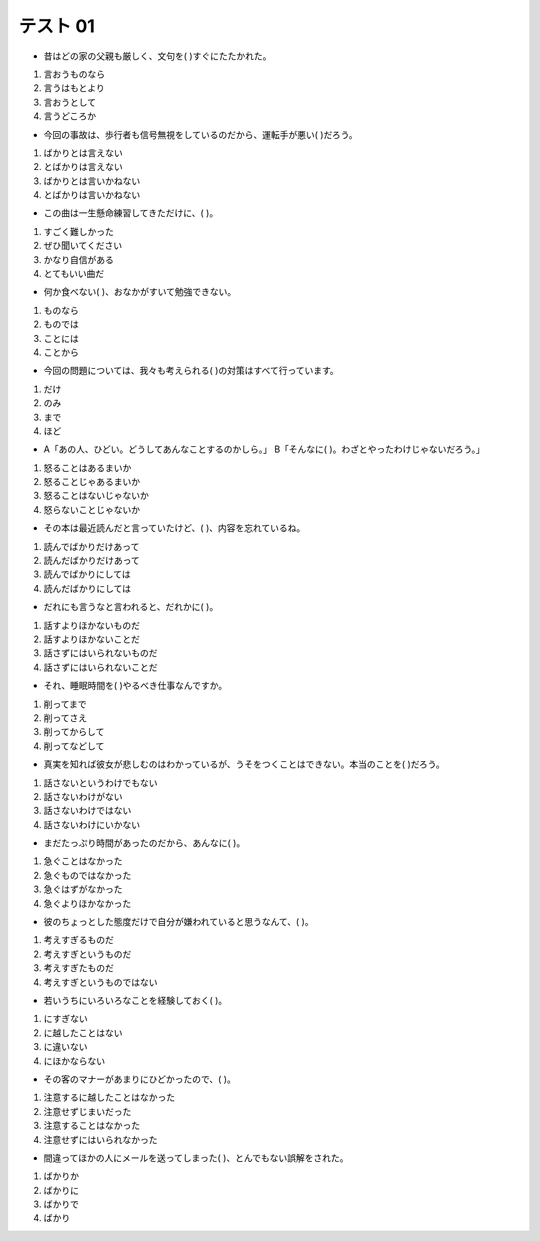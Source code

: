 テスト 01
------------------


+ 昔はどの家の父親も厳しく、文句を(     )すぐにたたかれた。

1. 言おうものなら　
2. 言うはもとより　
3. 言おうとして　
4. 言うどころか

.. toggle::

    1. 言おうものなら　

    ::

        解説：「Aようものなら(=「意向形＋ものなら」ですね。)、B。」は「もしAになったら、Bという大変なことになるだろう。」という意味の文型です。
        例：このプロジェクトが失敗しようものなら、私はこの会社を辞職せざるを得ないだろう。
        この問題文のニュアンスは、「昔は全ての家庭の父親が厳しくて、子どもが文句を言ったら、反発した子どもを許さないため、すぐにたたかれた。」です。

        これに対し、「～はもとより、…」は「〜はもちろん・・・も / 〜と当然として・・・も」という意味で、自明の事柄や代表的な例を挙げ、それだけでなく〜もと述べたい時に使う文型です。
        例：大阪マラソンには日本人はもとより、たくさんの外国人の方も参加されます。
        この文型を問題文に当てはめても、意味が通りませんね。

+ 今回の事故は、歩行者も信号無視をしているのだから、運転手が悪い(     )だろう。

1.	ばかりとは言えない　   
2. とばかりは言えない　
3. ばかりとは言いかねない　
4. とばかりは言いかねない

.. toggle::

    2. とばかりは言えない　

+ この曲は一生懸命練習してきただけに、(     )。

1.	すごく難しかった　
2. ぜひ聞いてください　
3. かなり自信がある　
4. とてもいい曲だ

.. toggle::

    3. かなり自信がある　

    ::

        解説：「AだけにB」は、ある理由、原因からそれにふさわしい結果として当然発生することや推測されることを述べる場合などに使われます。
        彼女はマナーの先生だけに、話し方がとても丁寧だ。
        この問題文のニュアンスは「この曲は一生懸命練習してきたので、絶対にうまく演奏できるはずだと、かなり自信を持っている。」です。

+ 何か食べない(     )、おなかがすいて勉強できない。

1.	ものなら　
2. ものでは　
3. ことには　
4. ことから

.. toggle::

    3. ことには　

    ::

        解説：「Aないことには、Bない。」は「まずAをしなければ、Bはできない。」という意味の文型です。例：実際に会って話してみないことには、その人がどんな人かは分からない。
        この問題文のニュアンスは、「まず、少しでもいいから何か食べないと、おなかがすいて勉強に集中できない。」です。

        これに対し、「～ことから」という文型は、「そのようになった理由・原因・根拠」を述べる表現です。物や土地の名前の由来などを説明するときにもよく用いられます。
        文の前件には「理由・根拠」、後件では「その結果」が入ります。
        例：メロンの味はしないが、形が似ていることから、メロンパンと呼ばれている。

+ 今回の問題については、我々も考えられる(     )の対策はすべて行っています。

1. だけ　
2. のみ　
3. まで　
4. ほど

.. toggle::

    1.	だけ　

    ::

        解説：「AれるだけA」は「Aできる限界の範囲までAする」という意味を表す文型です。多くの場合「A」には同じ動詞が入ります。
        例：第一志望の大学の入学試験には落ちてしまったけれど、やれるだけのことはやったから後悔はない。→できる限界までのことはやったから後悔はない。
        この問題文のニュアンスは、「今回の問題については、我々も想定できる限界の範囲の対策は全て行っています。」です。

+ 
    A「あの人、ひどい。どうしてあんなことするのかしら。」
    B「そんなに(     )。わざとやったわけじゃないだろう。」　

1. 怒ることはあるまいか　   
2. 怒ることじゃあるまいか　
3. 怒ることはないじゃないか　
4. 怒らないことじゃないか

.. toggle::

    3. 怒ることはないじゃないか　

    ::

        解説：文法面I: 「～ことはない」は①「～する必要はない / ～しないほうがいい」という意味で、悩んでいる人に「その必要はないよ」と助言や忠告をする時に使います。ただ、②「そんなに強く言うことはないだろう」と非難として使うこともあります。
        例①：泣きたいなら我慢することはないんだよ。
        例②：僕の英語が下手だからって、笑うことないだろう。
        この問題文では、②の用法で使われています。

        文法面II: 【〜じゃない（か）】（〜ではないですか/〜ではありませんかの口語形）で、「驚きや非難、怒りなど感情を強調」する表現です（文末を下げて発音します）。
        文法面IとIIを組み合わせると、この問題文のニュアンスは、「何か悪意があって、わざとやったわけじゃなくて、たまたましただけのことだから、そんなに怒る必要はないし、むしろ、怒る方がおかしい。」です。

+ その本は最近読んだと言っていたけど、(     )、内容を忘れているね。

1. 読んでばかりだけあって　
2. 読んだばかりだけあって　
3. 読んでばかりにしては　   
4. 読んだばかりにしては

.. toggle::

    4. 読んだばかりにしては

    ::

        解説：文法面I:「～たばかり」は、「ちょっと前に〜が終わった、〜をした。」という意味の文型で、動作が終わってからの時間が短いことを言いたい時に使います。
        例：このパソコン、先週買ったばかりなのに、もう壊れたよ。

        文法面II: 「Aにしては、B」は、「Aということから考えると、Bは予想外だ。」という意味の文型です。
        例：あの社員は一年目にしては、仕事ができるね。
        この2点を踏まえると、この問題文のニュアンスは、「君は、その本を最近読んだと言っていたけれど、読んでから今まで時間が経っていないのであれば、本の内容は頭の中に入っているはずなのに、けっこう忘れているね。君、本当にその本、最近読んだの?」です。

        これに対し、「~てばかり」「～てばかりいる」は、「ある物事や状態が繰り返されていることに対する話し手の批判的な態度」を表します。
        例：父は週末は疲れ切って、寝てばかりいる。全然遊んでくれない。
        つまり、「~てばかり」「～てばかりいる」は「望ましくない事の反復」を意味しているわけです。これを問題文に当てはめると、意味が通りませんね。

+ だれにも言うなと言われると、だれかに(     )。

1.	話すよりほかないものだ　   
2. 話すよりほかないことだ　
3. 話さずにはいられないものだ　
4. 話さずにはいられないことだ

.. toggle::

    3. 話さずにはいられないものだ　

+ それ、睡眠時間を(     )やるべき仕事なんですか。

1. 削ってまで　
2. 削ってさえ　
3. 削ってからして
4. 削ってなどして

.. toggle::

    1. 削ってまで　

    ::

        解説：「Aまで、B。」は「A（という極端なもの・こと）も、B。」「Aまでして、Aてまで、B」は「あえてAするほど・Aしてもいいと思いほど、B（じゃない）。」という意味の文型です。
        ✓　Aには極端だったり意外性のある例を示すことが入ります。
        ✓　「〜までして・てまで」は話者が否定的な意見や疑問を言うときに使います。
        例：私は３時間並んでまで、ジェットコースターに乗りたいと思いません。
        この問題文のニュアンスは、「それは、あなたの貴重な睡眠時間を犠牲にして、やるべき重要な仕事なんですか。私はそうは思わないですが。」です。

        これに対し、「Aからして、B」は「①Aがそうだから、それ以外の全体ももちろんBだ。」「②Aから判断して」という意味の文法です。Aには「一番基本的なもの、小さいもの、可能性が低いもの」など重要じゃない例がはいります。
        ②の後件は推測・判断などの表現がきます。
        例1: この国の食事は飲み物からして甘すぎる。
        例2: イントネーションからして、部長は関西出身の人だと思いますよ。

+ 真実を知れば彼女が悲しむのはわかっているが、うそをつくことはできない。本当のことを(     )だろう。

1.	話さないというわけでもない　
2. 話さないわけがない
3. 話さないわけではない
4. 話さないわけにいかない

.. toggle::

    4. 話さないわけにいかない

    ::

        解説：「Aわけにはいかない・わけにもいかない」は「〜しなければならない」という意味の文型です。「状況（社会的、道徳的、心理的理由などの様々な事情）からみて、Aできない」という意味です。「〜ないわけにはいかない」は状況の流れに身を任せざるを得ないというあきらめの気持ちがあります。
        例：私が責任者である以上、その会議に出席しないわけにはいかない。
        →＝その会議に責任者である私が出席しないというのは、無責任というものだ。当然出席しなければならない。
        この問題文のニュアンスは、「真実を話せば、彼女を悲しませてしまうのは分かっている。しかし、だからといって、真実を隠して、嘘をつき続けることはできない。本当のことを話さなければならない。」です。

        これに対し、「Aないわけではない」という風に否定形に続くと、部分的に「Aである」という意味の文になります。
        例：料理が嫌いだからといって全くしないわけではない。＝料理は嫌いだが、時々する。
        この文型を問題文に当てはめるとおかしくなりますね。

+ まだたっぷり時間があったのだから、あんなに(     )。

1. 急ぐことはなかった　
2. 急ぐものではなかった
3. 急ぐはずがなかった　
4. 急ぐよりほかなかった

.. toggle::

    1. 急ぐことはなかった　

    ::

        解説：「～ことはない」に関しては、上記(6)の解説を参照のこと。ここでは、①②両方の意味で使われています。この問題文のニュアンスは、「(何か予定されていた時間まで)、まだたっぷり時間があったのだから、君はすごく急いでいたけれど、そんな必要なくて、もっとゆっくり行動しても良かったんじゃない?」です。

        これに対し、「～はずがない」は、「～は考えられない / 絶対に〜でない」という意味の文型で、話し手が確信を持って、「〜ではない」と言う時に使う表現です。可能性を完全に否定する、強い否定です。
        例：全然仕事が終わらないのに、今晩の飲み会に行けるはずがないよ。
        この文型を問題文に当てはめると意味が通りませんね。

+ 彼のちょっとした態度だけで自分が嫌われていると思うなんて、(     )。

1. 考えすぎるものだ　
2. 考えすぎというものだ
3. 考えすぎたものだ
4. 考えすぎというものではない

.. toggle::

    2. 考えすぎというものだ

    ::

        解説：「〜というものだ」は「本当に〜だと思う」「普通に考えれば〜だ」という意味の文型です。これは話し手が思ったことや、話し手の考えを強く表します。
        例：よく遅刻する山田くんと給料が同じなのは不公平というものだ。
        →よく遅刻する山田君と、必ず定時に出勤する私の給料が同じなのは、普通に考えれば非常に不公平だ。
        この問題文のニュアンスは、「彼がちょっといつもと違う態度をとったというだけで、自分が嫌われていると思うなんて、論理が飛躍していて、普通に考えればそれは考えすぎだ。単に彼に何かあっていつもとちょっと態度が違ったのだろうと考えるのが普通だ。」です。

+ 若いうちにいろいろなことを経験しておく(     )。

1. にすぎない　
2. に越したことはない　
3. に違いない　
4. にほかならない

.. toggle::

    2. に越したことはない　

    ::

        解説：「～に越したことはない」は「常識的に考えて〜の方がいい。〜の方が安全だ。」という意味で、考えられる全ての方法の中でその方法が比較的良いことを表す文型です。社会通念上一般常識的なこと、当然なことに用います。最も良いという積極的な評価ではなく、できればこの方法が良いという消極的評価を表す場合が多いです。
        例：お客様とのトラブルは無いに越したことはない。
        この問題文のニュアンスは、「若いうちに、いろいろなことを経験しておいた方が、その時の経験が後になって役に立つのでいい。」です。

        これに対し、「Aに違いない」は「間違いなく、絶対にAだと思う」という意味の文型です。何か理由や根拠になるものがあって、「だから、きっと〜だと思う」と、話者が確信をもって言う時に使います。
        例：中国人にとって日本語の漢字はやさしいに違いない。

+ その客のマナーがあまりにひどかったので、(     )。

1. 注意するに越したことはなかった　
2. 注意せずじまいだった　
3. 注意することはなかった　
4. 注意せずにはいられなかった

.. toggle::

    4. 注意せずにはいられなかった

    ::

        解説：「Aないではいられない・Aずにはいられない。」は「この状況では、Aという気持ちが自然に出てくる。」「やめたほうがいいのに、ついAしてしまう。」という意味の文型です。
        例：映画のラストが悲しくて、泣かずにはいられなかった。
        この問題文のニュアンスは、「その客のマナーがひどすぎたので、注意しなければならないと思い、注意した。」です。

        これに対し、「～に越したことはない」という文法は「できれば/理想は～するのが一番いい」という意味で使われます。いろいろな方法や手段の中で、一般的、常識的に考えて、
        それが当然良いと述べるときに使います。
        例：たばこは身体にいいことが一つもないから、吸わないに越したことはない。

+ 間違ってほかの人にメールを送ってしまった(     )、とんでもない誤解をされた。

1.	ばかりか　
2. ばかりに　
3. ばかりで　
4. ばかり

.. toggle::

    2. ばかりに　

    ::

        解説：「Aばかりに、B」は「Aばかりに、B。」は「Aだけが原因で、B」「Aというだけのために、B」という意味の文型です。Aというちょっとしたことが原因となって、予想していなかったBという良くない出来事が起こることを表します。
        例：私が仕事でミスしたばかりに、今年のボーナスは無しになってしまった。
        「とんでもない誤解」とは「ひどい誤解」「真実とは正反対のことを、真実だと他人に信じられてしまった」という意味です。

        これに対し、「AばかりかB」は「Aだけでも 十分な/普通じゃない のに、さらにB〜」という意味の文法です。意外な、びっくりした気持ちを表します。
        例：ホテルの部屋は狭いばかりか、シャワーさえなかった。
